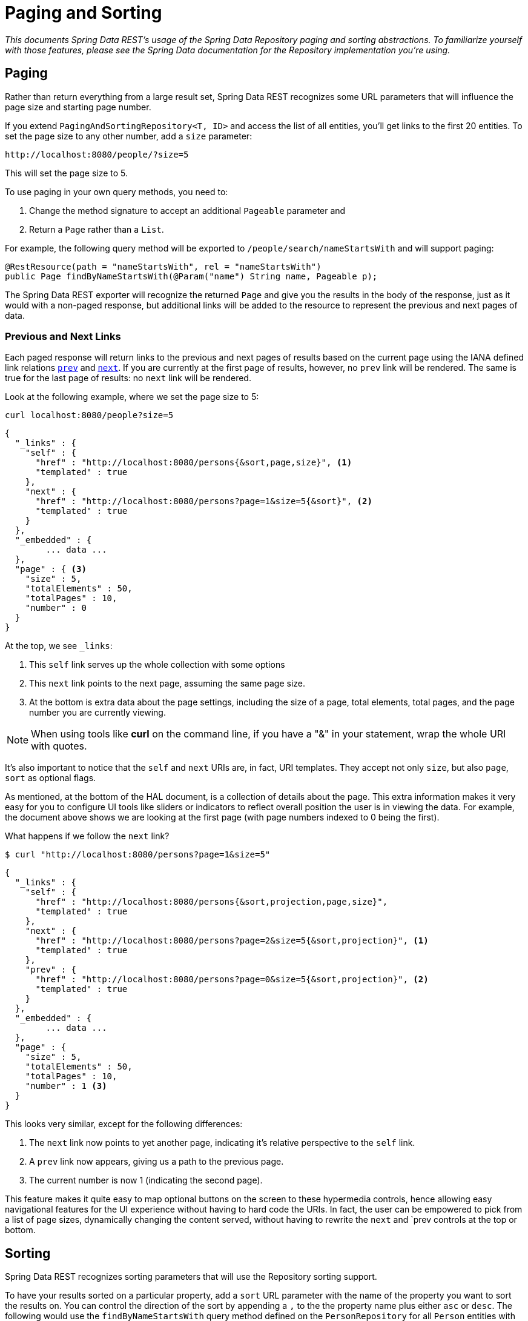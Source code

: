 [[paging-and-sorting]]
= Paging and Sorting

_This documents Spring Data REST's usage of the Spring Data Repository paging and sorting abstractions. To familiarize yourself with those features, please see the Spring Data documentation for the Repository implementation you're using._

== Paging

Rather than return everything from a large result set, Spring Data REST recognizes some URL parameters that will influence the page size and starting page number.

If you extend `PagingAndSortingRepository<T, ID>` and access the list of all entities, you'll get links to the first 20 entities. To set the page size to any other number, add a `size` parameter:

----
http://localhost:8080/people/?size=5
----

This will set the page size to 5.

To use paging in your own query methods, you need to:
 
1. Change the method signature to accept an additional `Pageable` parameter and 
2. Return a `Page` rather than a `List`. 

For example, the following query method will be exported to `/people/search/nameStartsWith` and will support paging:

[source,java]
----
@RestResource(path = "nameStartsWith", rel = "nameStartsWith")
public Page findByNameStartsWith(@Param("name") String name, Pageable p);
----

The Spring Data REST exporter will recognize the returned `Page` and give you the results in the body of the response, just as it would with a non-paged response, but additional links will be added to the resource to represent the previous and next pages of data.

[[paging-and-sorting.prev-and-next-links]]
=== Previous and Next Links

Each paged response will return links to the previous and next pages of results based on the current page using the IANA defined link relations http://www.w3.org/TR/html5/links.html#link-type-prev[`prev`] and http://www.w3.org/TR/html5/links.html#link-type-next[`next`]. If you are currently at the first page of results, however, no `prev` link will be rendered. The same is true for the last page of results: no `next` link will be rendered.

Look at the following example, where we set the page size to 5:

----
curl localhost:8080/people?size=5
----

[source,javascript]
----
{
  "_links" : {
    "self" : {
      "href" : "http://localhost:8080/persons{&sort,page,size}", <1>
      "templated" : true
    },
    "next" : {
      "href" : "http://localhost:8080/persons?page=1&size=5{&sort}", <2>
      "templated" : true
    }
  },
  "_embedded" : {
  	... data ...
  },
  "page" : { <3>
    "size" : 5,
    "totalElements" : 50,
    "totalPages" : 10,
    "number" : 0
  }
}
----

At the top, we see `_links`:

<1> This `self` link serves up the whole collection with some options
<2> This `next` link points to the next page, assuming the same page size.
<3> At the bottom is extra data about the page settings, including the size of a page, total elements, total pages, and the page number you are currently viewing.

NOTE: When using tools like *curl* on the command line, if you have a "&" in your statement, wrap the whole URI with quotes.

It's also important to notice that the `self` and `next` URIs are, in fact, URI templates. They accept not only `size`, but also `page`, `sort` as optional flags.

As mentioned, at the bottom of the HAL document, is a collection of details about the page. This extra information makes it very easy for you to configure UI tools like sliders or indicators to reflect overall position the user is in viewing the data. For example, the document above shows we are looking at the first page (with page numbers indexed to 0 being the first).

What happens if we follow the `next` link?

----
$ curl "http://localhost:8080/persons?page=1&size=5"
----

[source,javascript]
----
{
  "_links" : {
    "self" : {
      "href" : "http://localhost:8080/persons{&sort,projection,page,size}",
      "templated" : true
    },
    "next" : {
      "href" : "http://localhost:8080/persons?page=2&size=5{&sort,projection}", <1>
      "templated" : true
    },
    "prev" : {
      "href" : "http://localhost:8080/persons?page=0&size=5{&sort,projection}", <2>
      "templated" : true
    }
  },
  "_embedded" : {
	... data ...
  },
  "page" : {
    "size" : 5,
    "totalElements" : 50,
    "totalPages" : 10,
    "number" : 1 <3>
  }
}
----

This looks very similar, except for the following differences:

<1> The `next` link now points to yet another page, indicating it's relative perspective to the `self` link.
<2> A `prev` link now appears, giving us a path to the previous page.
<3> The current number is now 1 (indicating the second page).

This feature makes it quite easy to map optional buttons on the screen to these hypermedia controls, hence allowing easy navigational features for the UI experience without having to hard code the URIs. In fact, the user can be empowered to pick from a list of page sizes, dynamically changing the content served, without having to rewrite the `next` and `prev controls at the top or bottom.

[[paging-and-sorting.sorting]]
== Sorting

Spring Data REST recognizes sorting parameters that will use the Repository sorting support.

To have your results sorted on a particular property, add a `sort` URL parameter with the name of the property you want to sort the results on. You can control the direction of the sort by appending a `,` to the the property name plus either `asc` or `desc`. The following would use the `findByNameStartsWith` query method defined on the `PersonRepository` for all `Person` entities with names starting with the letter "K" and add sort data that orders the results on the `name` property in descending order:

----
curl -v "http://localhost:8080/people/search/nameStartsWith?name=K&sort=name,desc"
----

To sort the results by more than one property, keep adding as many `sort=PROPERTY` parameters as you need. They will be added to the `Pageable` in the order they appear in the query string.